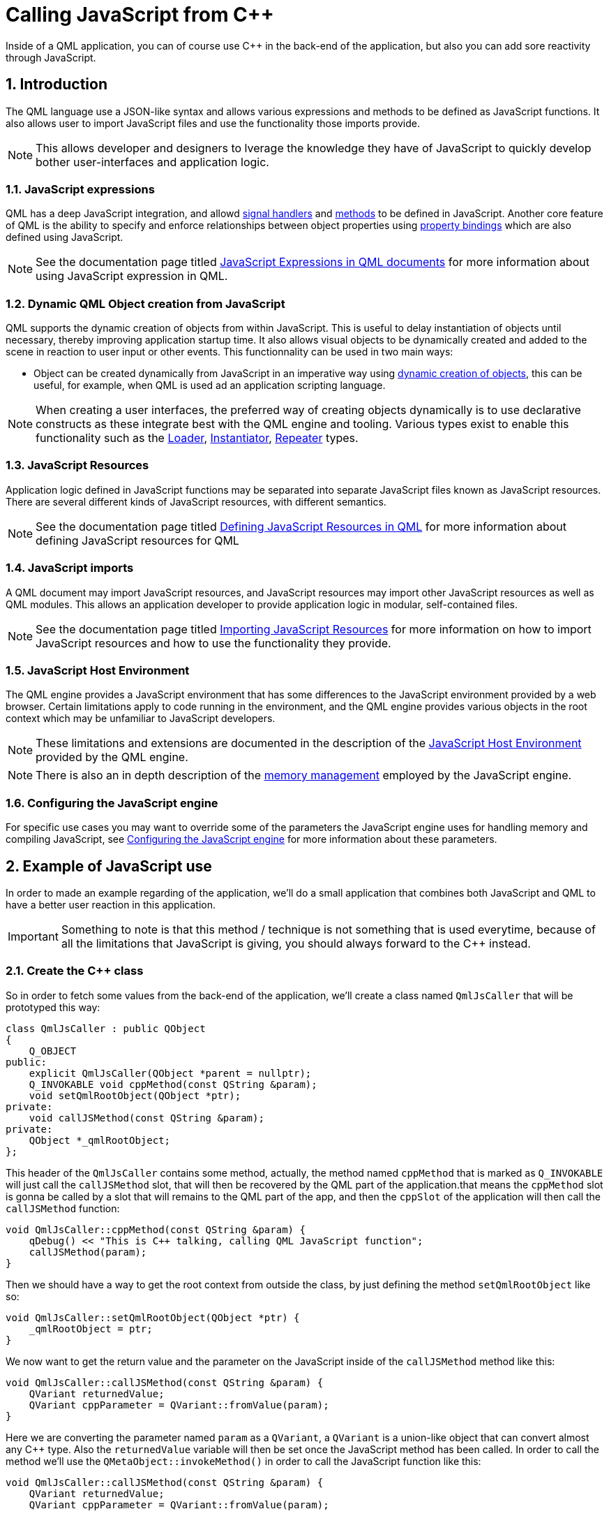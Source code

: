 # Calling JavaScript from C++
Inside of a QML application, you can of course use C++ in the back-end of the application, but also you can add sore reactivity through JavaScript.

:toc:
:sectnums:

== Introduction
The QML language use a JSON-like syntax and allows various expressions and methods to be defined as JavaScript functions. It also allows user to import JavaScript files and use the functionality those imports provide.

NOTE: This allows developer and designers to lverage the knowledge they have of JavaScript to quickly develop bother user-interfaces and application logic.

=== JavaScript expressions
QML has a deep JavaScript integration, and allowd link:https://doc.qt.io/qt-6/qtqml-syntax-objectattributes.html#signal-attributes[signal handlers] and link:https://doc.qt.io/qt-6/qtqml-syntax-objectattributes.html#method-attributes[methods] to be defined in JavaScript. Another core feature of QML is the ability to specify and enforce relationships between object properties using link:https://doc.qt.io/qt-6/qtqml-syntax-propertybinding.html[property bindings] which are also defined using JavaScript.

NOTE: See the documentation page titled link:https://doc.qt.io/qt-6/qtqml-javascript-expressions.html[JavaScript Expressions in QML documents] for more information about using JavaScript expression in QML.

=== Dynamic QML Object creation from JavaScript
QML supports the dynamic creation of objects from within JavaScript. This is useful to delay instantiation of objects until necessary, thereby improving application startup time. It also allows visual objects to be dynamically created and added to the scene in reaction to user input or other events. This functionnality can be used in two main ways:

* Object can be created dynamically from JavaScript in an imperative way using link:https://doc.qt.io/qt-6/qtqml-javascript-dynamicobjectcreation.html[dynamic creation of objects], this can be useful, for example, when QML is used ad an application scripting language.

NOTE: When creating a user interfaces, the preferred way of creating objects dynamically is to use declarative constructs as these integrate best with the QML engine and tooling. Various types exist to enable this functionality such as the link:https://doc.qt.io/qt-6/qml-qtquick-loader.html[Loader], link:https://doc.qt.io/qt-6/qml-qtqml-models-instantiator.html[Instantiator], link:https://doc.qt.io/qt-6/qml-qtquick-repeater.html[Repeater] types.

=== JavaScript Resources
Application logic defined in JavaScript functions may be separated into separate JavaScript files known as JavaScript resources. There are several different kinds of JavaScript resources, with different semantics.

NOTE: See the documentation page titled link:https://doc.qt.io/qt-6/qtqml-javascript-resources.html[Defining JavaScript Resources in QML] for more information about defining JavaScript resources for QML

=== JavaScript imports
A QML document may import JavaScript resources, and JavaScript resources may import other JavaScript resources as well as QML modules. This allows an application developer to provide application logic in modular, self-contained files.

NOTE: See the documentation page titled link:https://doc.qt.io/qt-6/qtqml-javascript-imports.html[Importing JavaScript Resources] for more information on how to import JavaScript resources and how to use the functionality they provide.

=== JavaScript Host Environment
The QML engine provides a JavaScript environment that has some differences to the JavaScript environment provided by a web browser. Certain limitations apply to code running in the environment, and the QML engine provides various objects in the root context which may be unfamiliar to JavaScript developers.

NOTE: These limitations and extensions are documented in the description of the link:https://doc.qt.io/qt-6/qtqml-javascript-hostenvironment.html[JavaScript Host Environment] provided by the QML engine.

NOTE: There is also an in depth description of the link:https://doc.qt.io/qt-6/qtqml-javascript-memory.html[memory management] employed by the JavaScript engine.

=== Configuring the JavaScript engine
For specific use cases you may want to override some of the parameters the JavaScript engine uses for handling memory and compiling JavaScript, see link:https://doc.qt.io/qt-6/qtqml-javascript-finetuning.html[Configuring the JavaScript engine] for more information about these parameters.

== Example of JavaScript use
In order to made an example regarding of the application, we'll do a small application that combines both JavaScript and QML to have a better user reaction in this application.

IMPORTANT: Something to note is that this method / technique is not something that is used everytime, because of all the limitations that JavaScript is giving, you should always forward to the C++ instead.

=== Create the C++ class
So in order to fetch some values from the back-end of the application, we'll create a class named `QmlJsCaller` that will be prototyped this way:

```cpp
class QmlJsCaller : public QObject
{
    Q_OBJECT
public:
    explicit QmlJsCaller(QObject *parent = nullptr);
    Q_INVOKABLE void cppMethod(const QString &param);
    void setQmlRootObject(QObject *ptr);
private:
    void callJSMethod(const QString &param);
private:
    QObject *_qmlRootObject;
};
```
This header of the `QmlJsCaller` contains some method, actually, the method named `cppMethod` that is marked as `Q_INVOKABLE` will just call the `callJSMethod` slot, that will then be recovered by the QML part of the application.that means the `cppMethod` slot is gonna be called by a slot that will remains to the QML part of the app, and then the `cppSlot` of the application will then call the `callJSMethod` function:

```cpp
void QmlJsCaller::cppMethod(const QString &param) {
    qDebug() << "This is C++ talking, calling QML JavaScript function";
    callJSMethod(param);
}
```
Then we should have a way to get the root context from outside the class, by just defining the method `setQmlRootObject` like so:
```cpp
void QmlJsCaller::setQmlRootObject(QObject *ptr) {
    _qmlRootObject = ptr;
}
```
We now want to get the return value and the parameter on the JavaScript inside of the `callJSMethod` method like this:
```cpp
void QmlJsCaller::callJSMethod(const QString &param) {
    QVariant returnedValue;
    QVariant cppParameter = QVariant::fromValue(param);
}
```
Here we are converting the parameter named `param` as a `QVariant`, a `QVariant` is a union-like object that can convert almost any C++ type. Also the `returnedValue` variable will then be set once the JavaScript method has been called. In order to call the method we'll use the `QMetaObject::invokeMethod()` in order to call the JavaScript function like this:
```cpp
void QmlJsCaller::callJSMethod(const QString &param) {
    QVariant returnedValue;
    QVariant cppParameter = QVariant::fromValue(param);

    // Calling the javaScript function from C++
    QMetaObject::invokeMethod(_qmlRootObject, "qmlJSFunction"
                              , Q_RETURN_ARG(QVariant, returnedValue)
                              , Q_ARG(QVariant, cppParameter));

    qDebug() << "C++ talking, sone calling QML JavaScript, the return value is: "
             << returnedValue.toString();
}
```

* `Q_ARG`: This macro takes a _type_ and a _value_ of that type and returns a `QMetaMethodArgument`, which can be passed to the template named link:https://doc.qt.io/qt-6/qmetaobject.html#invokeMethod[QMetaObject::invokeMethod] with Args &&... arguments.
* `Q_RETURN_ARG`: This macro is coming from the `QMetaObject` and takes a _Type_ and a non-const reference to a _value_ of that type and returns a `QMetaMethodReturnArgument`, which can be passed to the template `QMetaObject::invokeMethod`() with Args && ... arguments.

After the `callJSMethod` function, we need to make the `QML` part of the application:
```json
Window {
    width: 640
    height: 480
    visible: true
    title: qsTr("Call QML from C++")

    function qmlJSFunction(param) {
        console.log("QML Talking, C++ called me with following parameter:" + param + "returning back something")
        return "This is QML, over to you C++. Thanks for the call !!"
    }

    Button {
        id: mButtonId
        text: qsTr("Call QML function from C++")
        onClicked: {
            QmlJsCaller.cppMethod("QML Calling....");
        }
    }
}
```
As you can see, you are making a function named `qmlJSFunction` that is the same name and the function written out to the `QMetaObject::invokeMethod`.

Another component being a simple `Button` that is going to call the `cppMethod` being as a `Q_INVOKABLE` method inside of the header file of the `QmlJsCaller` class.

NOTE: Something else to do also, is to specify the root context of this file, as a JavaScript function has to be called inside of a created root context.

All that being said, you have to go to the `main.cpp` file and setting the qml root context of the object by using the `setQmlRootContext` of the application:

```cpp
int main(int argc, char **argv) {
...
    if (engine.rootObjects().isEmpty()) {
        return -1;
    }
    auto rootObjects = engine.rootObjects().at(0);
    caller.setQmlRootObject(rootObjects);

    return app.exec();
}
```

IMPORTANT: However, you just saw how to call the JS from the C++ side, but it's not really considered as a good practice, try to stick with Cpp and QML, the Qt part should only be used. It's called a bad design. QML is design to be an user experience user, and that means you shouldn't design your application well. QML is design to be in interface layer.